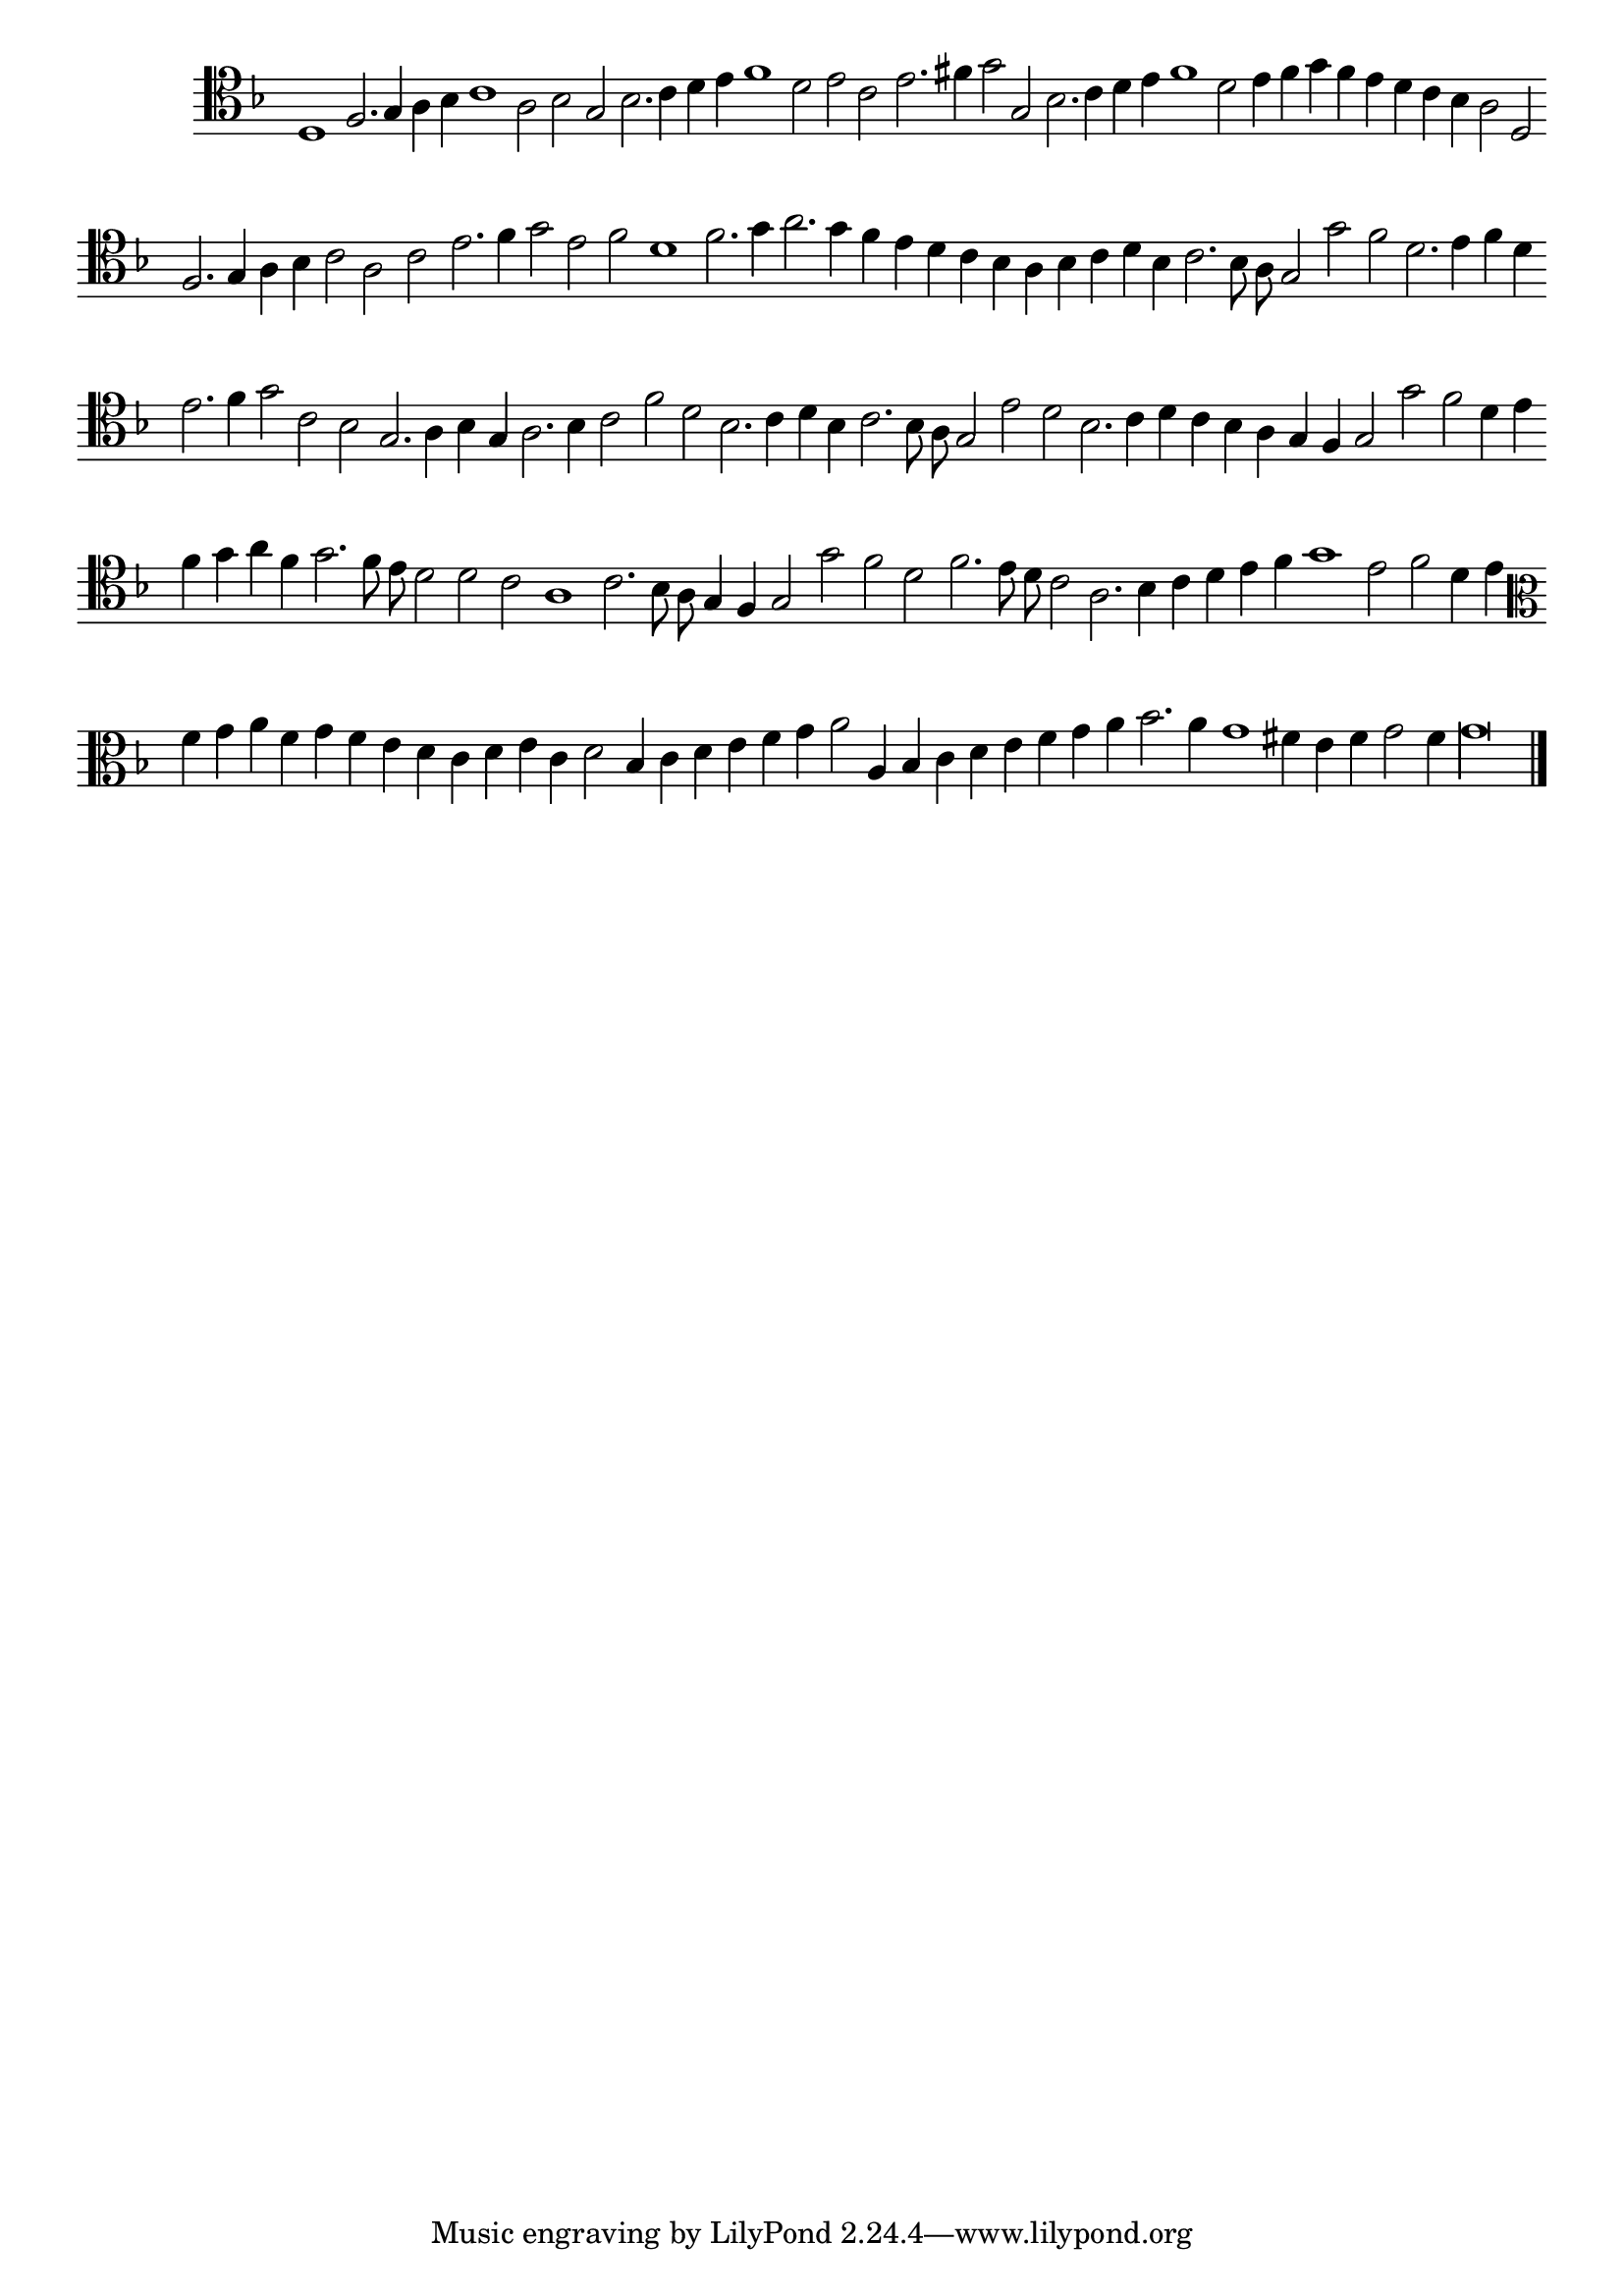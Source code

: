 \version "2.12.3"

\tocItem "Recercata seconda sopra il medemo canto piano"
\markup \abs-fontsize #12 \center-column {
  \vspace #2
  \fill-line { "RECERCATA SECONDA" }
  \vspace #1 
}

<<
\new Staff \with {
	\remove "Time_signature_engraver"
}
\relative c' {
	\time 2/1
	\clef tenor
        \key d \minor
	#(set-accidental-style 'forget)
        \autoBeamOff
        \cadenzaOn
	d,1 f2. g4 a bes c1 a2 bes g bes2. c4 d e f1 d2 e c e2. fis4 g2 g, bes2. c4 d e f1 d2 e4 f g f e d c bes a2 d, \bar ""
	f2. g4 a bes c2 a c e2. f4 g2 e f d1 f2. g4 a2. g4 f e d c bes a bes c d bes c2. bes8 a g2 g' f d2. e4 f d \bar ""
	e2. f4 g2 c, bes g2. a4 bes g a2. bes4 c2 f d bes2. c4 d bes c2. bes8 a g2 e' d bes2. c4 d c bes a g f g2 g' f d4 e \bar ""
	f4 g a f g2. f8 e d2 d c a1 c2. bes8 a g4 f g2 g' f d f2. e8 d c2 a2. bes4 c d e f g1 e2 f d4 e \bar ""
	\clef alto f4 g a f g f e d c d e c d2 bes4 c d e f g a2 a,4 bes c d e f g a bes2. a4 g1 fis4 e f g2 f4 g\longa
	\bar"|."
        \cadenzaOff
}
>>
